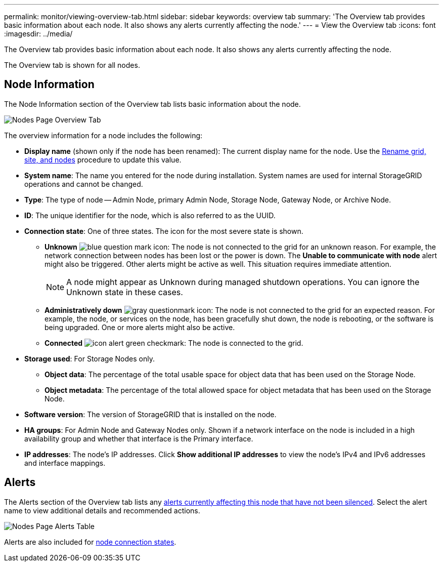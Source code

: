 ---
permalink: monitor/viewing-overview-tab.html
sidebar: sidebar
keywords: overview tab
summary: 'The Overview tab provides basic information about each node. It also shows any alerts currently affecting the node.'
---
= View the Overview tab
:icons: font
:imagesdir: ../media/

[.lead]
The Overview tab provides basic information about each node. It also shows any alerts currently affecting the node.

The Overview tab is shown for all nodes.

== Node Information

The Node Information section of the Overview tab lists basic information about the node.

image::../media/nodes_page_overview_tab.png[Nodes Page Overview Tab]

The overview information for a node includes the following:

* *Display name* (shown only if the node has been renamed): The current display name for the node. Use the xref:../maintain/rename-grid-site-node-overview.adoc[Rename grid, site, and nodes] procedure to update this value.
* *System name*: The name you entered for the node during installation. System names are used for internal StorageGRID operations and cannot be changed.
* *Type*: The type of node -- Admin Node, primary Admin Node, Storage Node, Gateway Node, or Archive Node.
* *ID*: The unique identifier for the node, which is also referred to as the UUID.
* *Connection state*: One of three states. The icon for the most severe state is shown.
 ** *Unknown* image:../media/icon_alarm_blue_unknown.png[blue question mark icon]: The node is not connected to the grid for an unknown reason. For example, the network connection between nodes has been lost or the power is down. The *Unable to communicate with node* alert might also be triggered. Other alerts might be active as well. This situation requires immediate attention.
+
NOTE: A node might appear as Unknown during managed shutdown operations. You can ignore the Unknown state in these cases.

 ** *Administratively down* image:../media/icon_alarm_gray_administratively_down.png[gray questionmark icon]: The node is not connected to the grid for an expected reason. For example, the node, or services on the node, has been gracefully shut down, the node is rebooting, or the software is being upgraded. One or more alerts might also be active.
 ** *Connected* image:../media/icon_alert_green_checkmark.png[icon alert green checkmark]: The node is connected to the grid.
* *Storage used*: For Storage Nodes only.

** *Object data*: The percentage of the total usable space for object data that has been used on the Storage Node.
** *Object metadata*: The percentage of the total allowed space for object metadata that has been used on the Storage Node.

* *Software version*: The version of StorageGRID that is installed on the node.
* *HA groups*: For Admin Node and Gateway Nodes only. Shown if a network interface on the node is included in a high availability group and whether that interface is the Primary interface.
* *IP addresses*: The node's IP addresses. Click *Show additional IP addresses* to view the node's IPv4 and IPv6 addresses and interface mappings.

== Alerts

The Alerts section of the Overview tab lists any xref:monitoring-system-health.adoc#view-current-and-resolved-alerts[alerts currently affecting this node that have not been silenced]. Select the alert name to view additional details and recommended actions.

image::../media/nodes_page_alerts_table.png[Nodes Page Alerts Table]

Alerts are also included for xref:monitoring-system-health.adoc#monitor-node-connection-states[node connection states].
